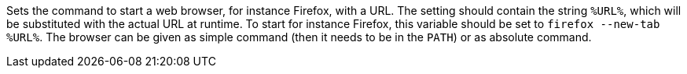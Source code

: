Sets the command to start a web browser, for instance Firefox, with a URL.
The setting should contain the string `%URL%`, which will be substituted with the actual URL at runtime.
To start for instance Firefox, this variable should be set to `firefox --new-tab %URL%`.
The browser can be given as simple command (then it needs to be in the `PATH`) or as absolute command.